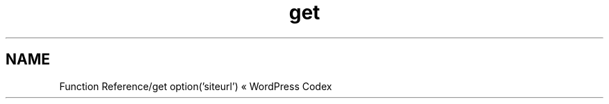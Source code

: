 .TH get option('siteurl') "MAY 2013" WordPress Codex "Function Reference"
.SH NAME
.PP
Function Reference/get option('siteurl') « WordPress Codex
